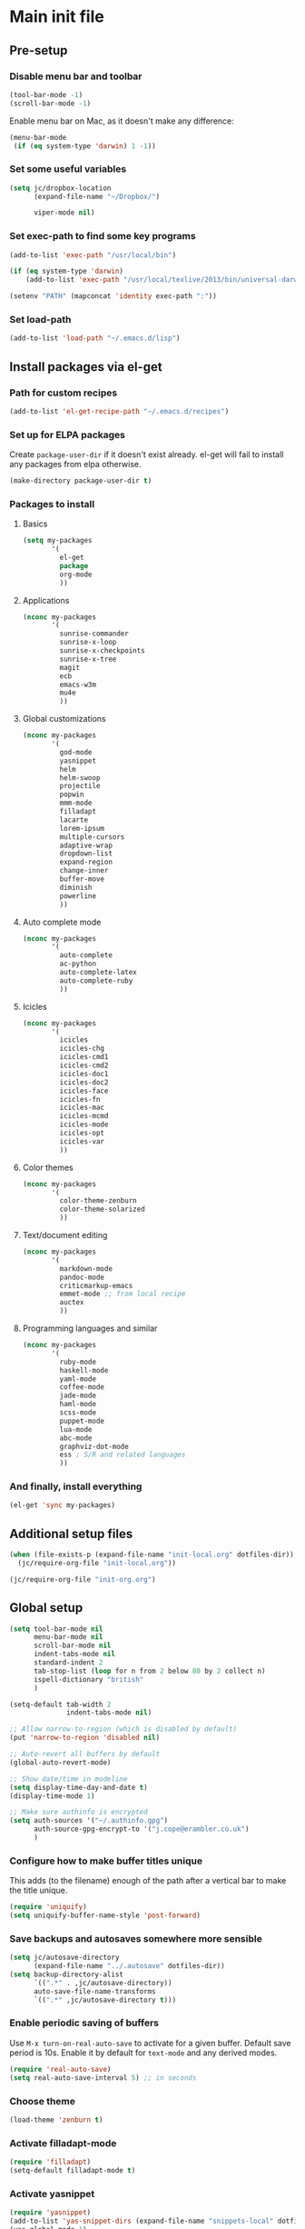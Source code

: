 #+STARTUP: content

* Main init file

** Pre-setup

*** Disable menu bar and toolbar

#+BEGIN_SRC emacs-lisp
  (tool-bar-mode -1)
  (scroll-bar-mode -1)
#+END_SRC

Enable menu bar on Mac, as it doesn't make any difference:
#+BEGIN_SRC emacs-lisp
  (menu-bar-mode
   (if (eq system-type 'darwin) 1 -1))
#+END_SRC

*** Set some useful variables

#+BEGIN_SRC emacs-lisp
  (setq jc/dropbox-location
        (expand-file-name "~/Dropbox/")
  
        viper-mode nil)
#+END_SRC
*** Set exec-path to find some key programs

#+BEGIN_SRC emacs-lisp
  (add-to-list 'exec-path "/usr/local/bin")
  
  (if (eq system-type 'darwin)
      (add-to-list 'exec-path "/usr/local/texlive/2013/bin/universal-darwin" t))
  
  (setenv "PATH" (mapconcat 'identity exec-path ":"))
#+END_SRC

*** Set load-path

#+BEGIN_SRC emacs-lisp
  (add-to-list 'load-path "~/.emacs.d/lisp")
#+END_SRC

** Install packages via el-get

*** Path for custom recipes
#+BEGIN_SRC emacs-lisp
  (add-to-list 'el-get-recipe-path "~/.emacs.d/recipes")
#+END_SRC

*** Set up for ELPA packages

Create ~package-user-dir~ if it doesn't exist already.  el-get will fail to install any packages from elpa otherwise.

#+BEGIN_SRC emacs-lisp
  (make-directory package-user-dir t)
#+END_SRC

*** Packages to install

**** Basics

#+BEGIN_SRC emacs-lisp
  (setq my-packages
         '(
           el-get
           package
           org-mode
           ))
#+END_SRC

**** Applications

#+BEGIN_SRC emacs-lisp
  (nconc my-packages
         '(
           sunrise-commander
           sunrise-x-loop
           sunrise-x-checkpoints
           sunrise-x-tree
           magit
           ecb
           emacs-w3m
           mu4e
           ))
#+END_SRC

**** Global customizations

#+BEGIN_SRC emacs-lisp
  (nconc my-packages
         '(
           god-mode
           yasnippet
           helm
           helm-swoop
           projectile
           popwin
           mmm-mode
           filladapt
           lacarte
           lorem-ipsum
           multiple-cursors
           adaptive-wrap
           dropdown-list
           expand-region
           change-inner
           buffer-move
           diminish
           powerline
           ))
#+END_SRC

**** Auto complete mode

#+BEGIN_SRC emacs-lisp
  (nconc my-packages
         '(
           auto-complete
           ac-python
           auto-complete-latex
           auto-complete-ruby
           ))
#+END_SRC

**** Icicles

#+BEGIN_SRC emacs-lisp
  (nconc my-packages
         '(
           icicles
           icicles-chg
           icicles-cmd1
           icicles-cmd2
           icicles-doc1
           icicles-doc2
           icicles-face
           icicles-fn
           icicles-mac
           icicles-mcmd
           icicles-mode
           icicles-opt
           icicles-var
           ))
#+END_SRC

**** Color themes

#+BEGIN_SRC emacs-lisp
  (nconc my-packages
         '(
           color-theme-zenburn
           color-theme-solarized
           ))
#+END_SRC

**** Text/document editing

#+BEGIN_SRC emacs-lisp
  (nconc my-packages
         '(
           markdown-mode
           pandoc-mode
           criticmarkup-emacs
           emmet-mode ;; from local recipe
           auctex
           ))
#+END_SRC

**** Programming languages and similar

#+BEGIN_SRC emacs-lisp
  (nconc my-packages
         '(
           ruby-mode
           haskell-mode
           yaml-mode
           coffee-mode
           jade-mode
           haml-mode
           scss-mode
           puppet-mode
           lua-mode
           abc-mode
           graphviz-dot-mode
           ess ; S/R and related languages
           ))
#+END_SRC

*** And finally, install everything

#+BEGIN_SRC emacs-lisp
(el-get 'sync my-packages)
#+END_SRC

** Additional setup files

#+BEGIN_SRC emacs-lisp
  (when (file-exists-p (expand-file-name "init-local.org" dotfiles-dir))
    (jc/require-org-file "init-local.org"))
  
  (jc/require-org-file "init-org.org")
#+END_SRC

** Global setup

#+BEGIN_SRC emacs-lisp
  (setq tool-bar-mode nil
        menu-bar-mode nil
        scroll-bar-mode nil
        indent-tabs-mode nil
        standard-indent 2
        tab-stop-list (loop for n from 2 below 80 by 2 collect n)
        ispell-dictionary "british"
        )
  
  (setq-default tab-width 2
                indent-tabs-mode nil)
  
  ;; Allow narrow-to-region (which is disabled by default)
  (put 'narrow-to-region 'disabled nil)
  
  ;; Auto-revert all buffers by default
  (global-auto-revert-mode)
  
  ;; Show date/time in modeline
  (setq display-time-day-and-date t)
  (display-time-mode 1)
  
  ;; Make sure authinfo is encrypted
  (setq auth-sources '("~/.authinfo.gpg")
        auth-source-gpg-encrypt-to '("j.cope@erambler.co.uk")
        )
#+END_SRC

*** Configure how to make buffer titles unique

This adds (to the filename) enough of the path after a vertical bar to make the title unique.

#+BEGIN_SRC emacs-lisp
  (require 'uniquify)
  (setq uniquify-buffer-name-style 'post-forward)
#+END_SRC

*** Save backups and autosaves somewhere more sensible

#+BEGIN_SRC emacs-lisp
  (setq jc/autosave-directory
        (expand-file-name "../.autosave" dotfiles-dir))
  (setq backup-directory-alist
        `((".*" . ,jc/autosave-directory))
        auto-save-file-name-transforms
        `((".*" ,jc/autosave-directory t)))
#+END_SRC

*** Enable periodic saving of buffers

Use =M-x turn-on-real-auto-save= to activate for a given buffer.  Default save period is 10s.  Enable it by default for =text-mode= and any derived modes.

#+BEGIN_SRC emacs-lisp
  (require 'real-auto-save)
  (setq real-auto-save-interval 5) ;; in seconds
#+END_SRC

*** Choose theme

#+BEGIN_SRC emacs-lisp
  (load-theme 'zenburn t)
#+END_SRC

*** Activate filladapt-mode

#+BEGIN_SRC emacs-lisp
  (require 'filladapt)
  (setq-default filladapt-mode t)
#+END_SRC

*** Activate yasnippet

#+BEGIN_SRC emacs-lisp
  (require 'yasnippet)
  (add-to-list 'yas-snippet-dirs (expand-file-name "snippets-local" dotfiles-dir))
  (yas-global-mode 1)
  (add-hook 'wl-draft-mode-hook 'yas-minor-mode-on)
  
  (require 'dropdown-list)
  (setq yas-also-indent-first-line t
        yas-prompt-functions '(yas-dropdown-prompt
                               yas-x-prompt
                               yas-ido-prompt
                               yas-completing-prompt
                               yas-no-prompt))
#+END_SRC

**** Disable in some modes

#+BEGIN_SRC emacs-lisp
  (add-hook 'term-mode-hook (lambda()
                              (yas-minor-mode -1)))
#+END_SRC

*** Configure MMM-mode

=mmm-mode= allows multiple major modes to be active in different regions of a single buffer.n

#+BEGIN_SRC emacs-lisp
  (require 'mmm-auto)
  
  (setq mmm-global-mode 'maybe)
#+END_SRC

**** Detect YAML front matter in some files

[[http://nanoc.ws/][Nanoc]] uses [[http://nanoc.ws/docs/basics/#attributes][YAML sections at the start of files]] to define metadata.

#+BEGIN_SRC emacs-lisp
  (mmm-add-classes
   '((yaml-front-matter
      :submode yaml-mode
      :front "\\`---\n"
      :back "^---$")))
  
  (mmm-add-mode-ext-class 'markdown-mode nil 'yaml-front-matter)
#+END_SRC

**** Check for new major mode regions after yas expansion

=yasnippet= needs to ask mmm-mode to reparse after completing a snippet.

#+BEGIN_SRC emacs-lisp
  (add-hook 'yas-after-exit-snippet-hook
            '(lambda ()
               (if mmm-mode
                   (mmm-parse-region yas-snippet-beg yas-snippet-end))))
#+END_SRC

*** God mode

#+BEGIN_SRC emacs-lisp
  (require 'god-mode)
  
  (global-set-key (kbd "<escape>") 'god-local-mode)
  
  (define-key god-local-mode-map (kbd ".") 'repeat)
  (define-key god-local-mode-map (kbd "i") 'god-local-mode)
#+END_SRC
*** Activate multiple-cursors

#+BEGIN_SRC emacs-lisp
  (require 'multiple-cursors)
  
  (global-set-key (kbd "<C-M-return>") 'mc/edit-ends-of-lines)
#+END_SRC

*** Customise whitespace-mode

#+BEGIN_SRC emacs-lisp
  (setq whitespace-style
        (quote (face tabs spaces trailing lines space-before-tab
                     newline empty space-after-tab space-mark tab-mark
                     newline-mark)))
#+END_SRC

*** Auto complete mode

#+BEGIN_SRC emacs-lisp
  (setq ac-dictionary-directories '("~/.emacs.d/dict"))
  (require 'auto-complete-config)
  (ac-config-default)
#+END_SRC

*** Activate IDO-mode                                            :disabled:

#+BEGIN_SRC emacs-lisp :tangle no
  (require 'ido)
  (ido-mode t)
  (setq ido-enable-flex-matching t)
#+END_SRC

Disable auto-merging but trigger it with =C-c C-s=
#+BEGIN_SRC emacs-lisp :tangle no
  (setq ido-auto-merge-work-directories-length -1)
  (define-key ido-file-dir-completion-map (kbd "C-c C-s")
    (lambda()
      (interactive)
      (ido-initiate-auto-merge (current-buffer))))
#+END_SRC

Ignore some more boring file extensions
#+BEGIN_SRC emacs-lisp :tangle no
  (setq completion-ignored-extensions '(".o" "~" ".bin" ".lbin" ".so" ".a" ".ln" ".blg" ".bbl" ".elc" ".lof" ".glo" ".idx" ".lot" ".fls" ".nav" ".snm" ".svn/" ".hg/" ".git/" ".bzr/" "CVS/" "_darcs/" "_MTN/" ".fmt" ".tfm" ".class" ".fas" ".lib" ".mem" ".x86f" ".sparcf" ".dfsl" ".pfsl" ".d64fsl" ".p64fsl" ".lx64fsl" ".lx32fsl" ".dx64fsl" ".dx32fsl" ".fx64fsl" ".fx32fsl" ".sx64fsl" ".sx32fsl" ".wx64fsl" ".wx32fsl" ".fasl" ".ufsl" ".fsl" ".dxl" ".lo" ".la" ".gmo" ".mo" ".toc" ".aux" ".cp" ".fn" ".ky" ".pg" ".tp" ".vr" ".cps" ".fns" ".kys" ".pgs" ".tps" ".vrs" ".pyc" ".pyo" ".fdb_latexmk")
        ido-ignore-extensions t)
#+END_SRC

*** Activate and configure Helm

Set global helm-mode and some specific key bindings.
#+BEGIN_SRC emacs-lisp
  (require 'helm-config)

  (helm-mode 1)

  (global-set-key (kbd "M-x") 'helm-M-x)
  (global-set-key (kbd "M-y") 'helm-show-kill-ring)
  (global-set-key (kbd "C-x C-f") 'helm-find-files)
  (global-set-key (kbd "C-x b") 'helm-mini)
  (global-set-key (kbd "C-s") 'helm-swoop)
#+END_SRC

Enable fuzzy matching in some useful places.
#+BEGIN_SRC emacs-lisp
  (setq helm-M-x-fuzzy-match t
        helm-buffers-fuzzy-matching t
        helm-recentf-fuzzy-match t)
#+END_SRC

*** Use kill ring as X clipboard history                     :experimental:

This should ensure the X clipboard contents isn't lost during normal editing.

#+BEGIN_SRC emacs-lisp
  (setq save-interprogram-paste-before-kill t)
#+END_SRC

This doesn't work as I want it to right now - needs reworking.

#+BEGIN_SRC emacs-lisp
  ;; (defun jc/clipboard-to-kill-ring ()
  ;;   (interactive)
  ;;   (let ((clipboard (x-get-clipboard)))
  ;;     (when (not (string= clipboard (car kill-ring)))
  ;;       (kill-new (x-get-clipboard)))))
  
  ;; (setq jc/clipboard-to-kill-ring-timer
  ;;       (run-with-timer 0.5 0.5 'jc/clipboard-to-kill-ring))
#+END_SRC

*** Fix popup windows with popwin.el

#+BEGIN_SRC emacs-lisp
  (require 'popwin)

  (global-set-key (kbd "C-z") popwin:keymap)

  (setq popwin:special-display-config
        '(("*Miniedit Help*" :noselect t)
          help-mode
          (completion-list-mode :noselect t)
          (compilation-mode :noselect t)
          (grep-mode :noselect t)
          (occur-mode :noselect t)
          ("*Pp Macroexpand Output*" :noselect t)
          "*Shell Command Output*"
          "*vc-diff*"
          "*vc-change-log*"
          (" *undo-tree*" :width 60 :position right)
          ("^\\*anything.*\\*$" :regexp t)
          "*slime-apropos*"
          "*slime-macroexpansion*"
          "*slime-description*"
          ("*slime-compilation*" :noselect t)
          "*slime-xref*"
          (sldb-mode :stick t)
          slime-repl-mode
          slime-connection-list-mode
          (magit-status-mode :width 100 :position right)
          ("^\\*Org Src.*" :regexp t)
          (apropos-mode :width 70 :position left)
          ))

  (popwin-mode 1)

#+END_SRC

*** Diminish some stuff in the modeline

#+BEGIN_SRC emacs-lisp
  (defun jc/diminish ()
    (message "Just about to do diminishing")
    (message (prin1-to-string (x-family-fonts "FontAwesome")))
    (when (x-family-fonts "FontAwesome")
      (diminish 'auto-fill-function " [A]")
      (diminish 'visual-line-mode   " [V]")
      (diminish 'auto-complete-mode " ")
      (diminish 'filladapt-mode     " ")
      (diminish 'yas-minor-mode     " ")
      (diminish 'god-local-mode     " ")
      (diminish 'helm-mode          " ")

      (eval-after-load 'org-indent
        '(progn
           (diminish 'org-indent-mode "I")))
    
      (remove-hook 'server-visit-hook 'jc/diminish)
      (remove-hook 'server-switch-hook 'jc/diminish)
      ))
  (add-hook 'server-visit-hook 'jc/diminish)
  (add-hook 'server-switch-hook 'jc/diminish)

#+END_SRC

*** Configure expand-region and change-inner

#+BEGIN_SRC emacs-lisp
  (global-set-key (kbd "C-=") 'er/expand-region)
  
  (global-set-key (kbd "M-i") 'change-inner)
  (global-set-key (kbd "M-o") 'change-outer)
#+END_SRC

*** Change M-z to leave the character alone

#+BEGIN_SRC emacs-lisp
  (autoload 'zap-up-to-char "misc"
    "Kill up to, but not including ARGth occurrence of CHAR.
  
  \(fn arg char)"
    'interactive)
  (global-set-key (kbd "M-z") 'zap-up-to-char)
#+END_SRC

*** Enable powerline to prettify

#+BEGIN_SRC emacs-lisp
  (setq powerline-default-separator 'arrow
        powerline-default-separator-dir '(left . right))
  (powerline-default-theme)
#+END_SRC

*** Projectile

#+BEGIN_SRC emacs-lisp
  (setq projectile-mode-line '(:eval
                               (format " P[%s]"
                                       (projectile-project-name)))
        projectile-completion-system 'helm)

  (projectile-global-mode)
  (helm-projectile-on)
#+END_SRC
** Key bindings

*** Set print screen key to paste from X clipboard

#+BEGIN_SRC emacs-lisp
  (global-set-key (kbd "<print>") 'clipboard-yank)
#+END_SRC

*** Enable windmove key bindings

#+BEGIN_SRC emacs-lisp
  (when (fboundp 'windmove-default-keybindings)
    (windmove-default-keybindings))
#+END_SRC

*** Function keys

  +-------+-------+--------+------+--------+----------+------+------+------+-------+------+------+------+
  |  Mod  |  F1   |  F2    |  F3  |   F4   |   F5     |  F6  |  F7  |  F8  |  F9   | F10  | F11  | F12  |
  +-------+-------+--------+------+--------+----------+------+------+------+-------+------+------+------+
  |       |Org    |Org     |Macro |Macro   |Activate  |Magit |      |mu4e  |Toggle |Menu  |      |      |
  |       |capture|agenda  |record|call/end|ECB       |status|      |      |sunrise|      |      |      |
  +-------+-------+--------+------+--------+----------+------+------+------+-------+------+------+------+
  | Ctrl  |Open   |Org     |      |        |Deactivate|      |      |      |       |      |      |      |
  |       |inbox  |velocity|      |        |ECB       |      |      |      |       |      |      |      |
  +-------+-------+--------+------+--------+----------+------+------+------+-------+------+------+------+
  
#+BEGIN_SRC emacs-lisp
  (global-set-key (kbd "<f1>") 'org-capture)
  (global-set-key (kbd "<C-f1>") 'jc/find-inbox-file)
  (global-set-key (kbd "<f2>") 'org-agenda)
  (global-set-key (kbd "<C-f2>") 'org-velocity-read)
  (global-set-key (kbd "<f5>") 'ecb-activate)
  (global-set-key (kbd "<C-f5>") 'ecb-activate)
  (global-set-key (kbd "<f6>") 'magit-status)
  (global-set-key (kbd "<f8>") 'mu4e)
  (global-set-key (kbd "<f9>") 'sunrise)
  
  (defun jc/find-inbox-file ()
    (interactive)
    (find-file org-default-notes-file))
#+END_SRC

*** Special keys on keyboards that have them

#+BEGIN_SRC emacs-lisp
  (global-set-key (kbd "<XF86Search>") 'ido-switch-buffer)
  (global-set-key (kbd "<S-XF86Search>") 'ido-find-file)
  
  (global-set-key (kbd "<XF86Favorites>") 'execute-extended-command)
  (global-set-key (kbd "<menu>") 'execute-extended-command)
  (global-set-key (kbd "<S-XF86Favorites>") 'eval-expression)
  (global-set-key (kbd "<S-menu>") 'eval-expression)
#+END_SRC

*** Extra special character bindings

#+BEGIN_SRC emacs-lisp
  (define-key 'iso-transl-ctl-x-8-map "l" [?£])
#+END_SRC

*** Other key bindings

#+BEGIN_SRC emacs-lisp
  (global-set-key (kbd "C-x k") 'kill-this-buffer)
#+END_SRC
** File-type specific

*** Text/documents

**** Markdown

#+BEGIN_SRC emacs-lisp
  (dolist (ext '("\\.markdown\\'" "\\.md\\'"))
    (add-to-list 'auto-mode-alist `(,ext . markdown-mode)))

  (dolist (func '(
                  flyspell-mode
                  visual-line-mode
                  adaptive-wrap-prefix-mode
                  orgstruct++-mode
                  variable-pitch-mode
                  (lambda ()
                    (setq orgstruct-heading-prefix-regexp "#\\+")
                    (pandoc-mode 1))
                  ))
    (add-hook 'markdown-mode-hook func))
#+END_SRC

***** Pandoc

#+BEGIN_SRC emacs-lisp
  (eval-after-load 'pandoc-mode
    '(define-key pandoc-mode-map (kbd "C-c / o") 'pandoc-set-output))
#+END_SRC

**** HTML/XML/etc

#+BEGIN_SRC emacs-lisp
  (add-hook 'sgml-mode-hook 'emmet-mode)
#+END_SRC

***** Configure emmet-mode

#+BEGIN_SRC emacs-lisp
  (setq emmet-indentation 4)
#+END_SRC

**** TeX

#+BEGIN_SRC emacs-lisp
  (setq TeX-PDF-mode t)
  (add-hook 'LaTeX-mode-hook 'outline-minor-mode)
  (add-hook 'LaTeX-mode-hook 'reftex-mode)
  (setq reftex-plug-into-AUCTeX t)
#+END_SRC

**** Haml/Sass

#+BEGIN_SRC emacs-lisp
  (setq scss-compile-at-save nil)
#+END_SRC
*** Programming languages

**** Ruby

#+BEGIN_SRC emacs-lisp
  (add-to-list 'auto-mode-alist '("\\.thor\\'" . ruby-mode))
  (add-to-list 'auto-mode-alist '("\\.gemspec\\'" . ruby-mode))
  (add-to-list 'auto-mode-alist '("Thorfile\\'" . ruby-mode))
  (add-to-list 'auto-mode-alist '("Gemfile\\'" . ruby-mode))
  (add-to-list 'auto-mode-alist '("Guardfile\\'" . ruby-mode))
  (add-to-list 'auto-mode-alist '("Rules\\'" . ruby-mode))
#+END_SRC

**** Shell scripts

#+BEGIN_SRC emacs-lisp
  (add-to-list 'auto-mode-alist '("\\.zsh\\'" . sh-mode))
  (add-to-list 'auto-mode-alist '("PKGBUILD\\'" . sh-mode))
#+END_SRC

**** JavaScript

#+BEGIN_SRC emacs-lisp
  (setq js-indent-level 2)
#+END_SRC
*** Mail editing

#+BEGIN_SRC emacs-lisp
  (add-to-list 'auto-mode-alist '("\\.eml\\'" . mail-mode))
  (add-hook 'mail-mode-hook 'visual-line-mode)
#+END_SRC


** Applications

*** Emacs Code Browser

#+BEGIN_SRC emacs-lisp
  (setq ecb-options-version "2.40"
        ecb-tip-of-the-day nil
  
        ecb-primary-secondary-mouse-buttons (quote mouse-1--C-mouse-1)
        ecb-compilation-major-modes (quote (compilation-mode TeX-output-mode))
        )
#+END_SRC

**** Source files (include/exclude)

#+BEGIN_SRC emacs-lisp
  (setq ecb-source-file-regexps
        '(
          ;; In all folders:
          (".*"
           ;; Exclude
           ("\\(^\\(\\.\\|#\\)\\|\\(~$\\|\\.\\(elc\\|obj\\|o\\|class\\|lib\\|dll\\|a\\|so\\|cache\\|pyc\\)$\\)\\)")
           ;; Include
           ("^\\.\\(emacs\\|gnus\\)$"))
          ))
#+END_SRC

*** Dired/sunrise

#+BEGIN_SRC emacs-lisp
  (setq dired-omit-files "^\\.")
#+END_SRC

**** Open file in external viewer using C-RET

[[http://www.emacswiki.org/emacs/Sunrise_Commander][Found on EmacsWiki]] and subsequently modified to run asynchronously

#+BEGIN_SRC emacs-lisp
  (defun jc/sunrise-display-external ()
    "Open marked files or file at point in an external application."
    (interactive)
    (let ((files (or (dired-get-marked-files)
                     (list (dired-get-filename)))))
      (dolist (file files)
        (start-process "sunrise external viewer" "*sunrise external viewer*"
                       shell-file-name shell-command-switch
                       (format "%s \"%s\"" jc/sunrise-external-viewer file)))))
  
  (setq jc/sunrise-external-viewer
        (cond ((eq system-type 'darwin) "open")
              (t "xdg-open")))
  
  (eval-after-load 'sunrise-commander
    '(define-key sr-mode-map (kbd "<C-return>") 'jc/sunrise-display-external))
#+END_SRC

*** BBDB

#+BEGIN_SRC emacs-lisp
  (setq bbdb-file-remote (expand-file-name "Emacs/bbdb" jc/dropbox-location))
#+END_SRC

** Extra functions

*** [[http://www.emacswiki.org/emacs/UnfillParagraph][unfill-paragraph]] function

Stefan Monnier <foo at acm.org>. It is the opposite of fill-paragraph

#+BEGIN_SRC emacs-lisp
  (defun unfill-paragraph ()
    "Takes a multi-line paragraph and makes it into a single line of text."
    (interactive)
    (let ((fill-column (point-max)))
      (fill-paragraph nil)))
#+END_SRC

*** [[http://www.emacswiki.org/emacs/IncrementNumber][Increment decimal number under cursor]]

#+BEGIN_SRC emacs-lisp
  (defun my-increment-number-decimal (&optional arg)
    "Increment the number forward from point by 'arg'."
    (interactive "p*")
    (save-excursion
      (save-match-data
        (let (inc-by field-width answer)
          (setq inc-by (if arg arg 1))
          (skip-chars-backward "0123456789")
          (when (re-search-forward "[0-9]+" nil t)
            (setq field-width (- (match-end 0) (match-beginning 0)))
            (setq answer (+ (string-to-number (match-string 0) 10) inc-by))
            (when (< answer 0)
              (setq answer (+ (expt 10 field-width) answer)))
            (replace-match (format (concat "%0" (int-to-string field-width) "d")
                                   answer)))))))
  
  (global-set-key (kbd "C-c C-=") 'my-increment-number-decimal)
#+END_SRC

** Blogging helpers

*** Update created_at date/time

#+BEGIN_SRC emacs-lisp
  (defun jc/update-created-date ()
    (interactive)
    (save-excursion
      (goto-char 0)
      (when (re-search-forward "^created_at: ")
        (kill-line)
        (insert-string (format-time-string "%c"))))
    )

  (add-hook 'markdown-mode-hook (lambda () (local-set-key (kbd "C-c j b d") 'jc/update-created-date)))
#+END_SRC
** Load local settings

*** Make customizations machine-local

#+BEGIN_SRC emacs-lisp
  (setq custom-file
        (concat "~/.emacs.d/custom." (system-name) ".el"))
  (load custom-file t)
#+END_SRC


** Start the server

#+BEGIN_SRC emacs-lisp
  (server-start)
#+END_SRC
